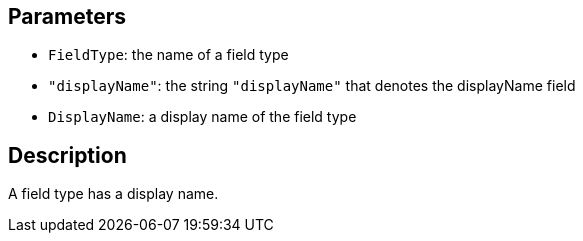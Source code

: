 == Parameters

* `FieldType`: the name of a field type
* `"displayName"`: the string `"displayName"` that denotes the displayName field
* `DisplayName`: a display name of the field type

== Description

A field type has a display name.